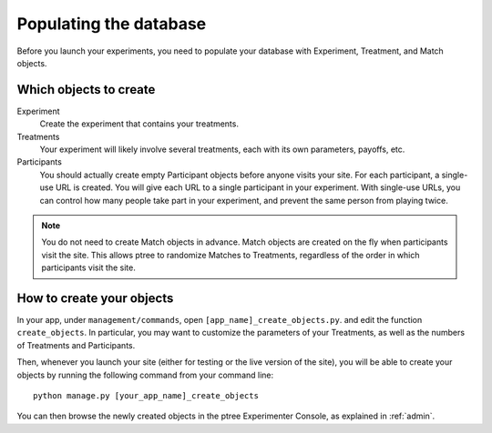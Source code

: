 .. _management:

Populating the database
***********************

Before you launch your experiments,
you need to populate your database with Experiment, Treatment, and Match objects.

Which objects to create
=======================

Experiment
	Create the experiment that contains your treatments.

Treatments
	Your experiment will likely involve several treatments,
	each with its own parameters, payoffs, etc.

Participants
	You should actually create empty Participant objects before anyone visits your site.
	For each participant, a single-use URL is created.
	You will give each URL to a single participant in your experiment.
	With single-use URLs, you can control how many people take part in your experiment,
	and prevent the same person from playing twice.
	
.. note::

	You do not need to create Match objects in advance.
	Match objects are created on the fly when participants visit the site.
	This allows ptree to randomize Matches to Treatments,
	regardless of the order in which participants visit the site.

How to create your objects
===========================

In your app, under ``management/commands``,
open ``[app_name]_create_objects.py``.
and edit the function ``create_objects``.
In particular, you may want to customize the parameters of your Treatments,
as well as the numbers of Treatments and Participants. 

Then, whenever you launch your site (either for testing or the live version of the site), 
you will be able to create your objects by running the following command from your command line::

	python manage.py [your_app_name]_create_objects

You can then browse the newly created objects in the ptree Experimenter Console,
as explained in :ref:`admin`.